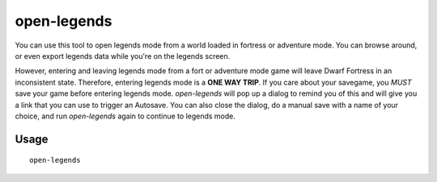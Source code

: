 open-legends
============

.. dfhack-tool::
    :summary: Open a legends screen from fort or adventure mode.
    :tags: legends inspection

You can use this tool to open legends mode from a world loaded in fortress or
adventure mode. You can browse around, or even export legends data while you're
on the legends screen.

However, entering and leaving legends mode from a fort or adventure mode game
will leave Dwarf Fortress in an inconsistent state. Therefore, entering legends
mode is a **ONE WAY TRIP**. If you care about your savegame, you *MUST* save
your game before entering legends mode. `open-legends` will pop up a dialog to
remind you of this and will give you a link that you can use to trigger an
Autosave. You can also close the dialog, do a manual save with a name of your
choice, and run `open-legends` again to continue to legends mode.

Usage
-----

::

    open-legends
